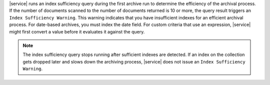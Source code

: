 |service| runs an index sufficiency query during the first archive run to
determine the efficiency of the archival process. If the number of documents scanned to
the number of documents returned is 10 or more, the query result triggers an ``Index
Sufficiency Warning``. This warning indicates that you have insufficient indexes for an
efficient archival process. For date-based archives, you must index the date field. For
custom criteria that use an expression, |service| might first convert a value before it
evaluates it against the query.

.. note::

   The index sufficiency query stops running after sufficient indexes are detected. If an index on
   the collection gets dropped later and slows down the archiving process, |service| does not issue
   an ``Index Sufficiency Warning``.
